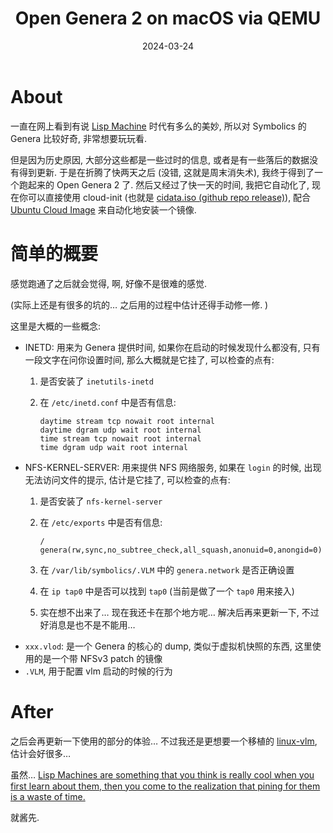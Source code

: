 #+title: Open Genera 2 on macOS via QEMU
#+date: 2024-03-24
#+layout: post
#+math: true
#+options: _:nil ^:nil
#+categories: lisp
* About
一直在网上看到有说 [[https://en.wikipedia.org/wiki/Lisp_machine][Lisp Machine]] 时代有多么的美妙,
所以对 Symbolics 的 Genera 比较好奇, 非常想要玩玩看.

但是因为历史原因, 大部分这些都是一些过时的信息,
或者是有一些落后的数据没有得到更新. 于是在折腾了快两天之后
(没错, 这就是周末消失术), 我终于得到了一个跑起来的 Open Genera 2 了.
然后又经过了快一天的时间, 我把它自动化了,
现在你可以直接使用 cloud-init (也就是 [[https://github.com/li-yiyang/qemu-opengenera/releases/tag/first-workable-qemu][cidata.iso (github repo release)]]),
配合 [[https://cloud-images.ubuntu.com][Ubuntu Cloud Image]] 来自动化地安装一个镜像.

* 简单的概要
感觉跑通了之后就会觉得, 啊, 好像不是很难的感觉.

(实际上还是有很多的坑的... 之后用的过程中估计还得手动修一修. )

这里是大概的一些概念:
+ INETD: 用来为 Genera 提供时间, 如果你在启动的时候发现什么都没有,
  只有一段文字在问你设置时间, 那么大概就是它挂了, 可以检查的点有:
  1. 是否安装了 =inetutils-inetd=
  2. 在 =/etc/inetd.conf= 中是否有信息:

     #+begin_example
       daytime stream tcp nowait root internal
       daytime dgram udp wait root internal
       time stream tcp nowait root internal
       time dgram udp wait root internal
     #+end_example
+ NFS-KERNEL-SERVER: 用来提供 NFS 网络服务, 如果在 =login= 的时候,
  出现无法访问文件的提示, 估计是它挂了, 可以检查的点有:
  1. 是否安装了 =nfs-kernel-server=
  2. 在 =/etc/exports= 中是否有信息:

     #+begin_example
     /       genera(rw,sync,no_subtree_check,all_squash,anonuid=0,anongid=0)
     #+end_example
  3. 在 =/var/lib/symbolics/.VLM= 中的 =genera.network= 是否正确设置
  4. 在 =ip tap0= 中是否可以找到 =tap0= (当前是做了一个 =tap0= 用来接入)
  5. 实在想不出来了... 现在我还卡在那个地方呢... 解决后再来更新一下,
     不过好消息是也不是不能用...
+ =xxx.vlod=: 是一个 Genera 的核心的 dump, 类似于虚拟机快照的东西,
  这里使用的是一个带 NFSv3 patch 的镜像
+ =.VLM=, 用于配置 vlm 启动的时候的行为

* After
之后会再更新一下使用的部分的体验... 不过我还是更想要一个移植的 [[https://github.com/jjachemich/linux-vlm][linux-vlm]],
估计会好很多... 

虽然... [[https://news.ycombinator.com/item?id=1878608][Lisp Machines are something that you think is really cool when you first learn about them, then you come to the realization that pining for them is a waste of time.]]

就酱先.
